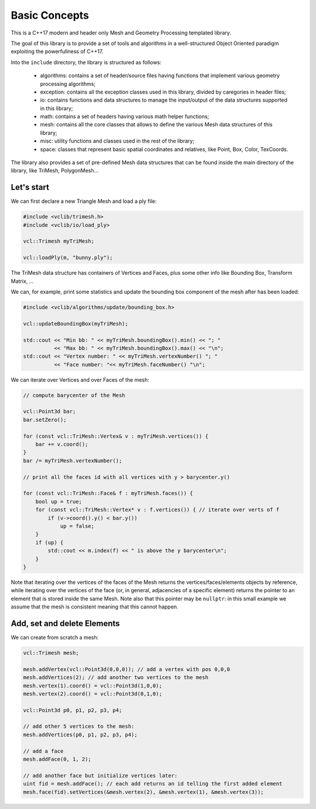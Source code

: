 .. _basic_concepts:

Basic Concepts
==============

This is a C++17 modern and header only Mesh and Geometry Processing templated library.

The goal of this library is to provide a set of tools and algorithms in a well-structured Object Oriented paradigm exploiting the powerfullness of C++17.

Into the ``include`` directory, the library is structured as follows:

   * algorithms: contains a set of header/source files having functions that implement various geometry processing algorithms;
   * exception: contains all the exception classes used in this library, divided by caregories in header files;
   * io: contains functions and data structures to manage the input/output of the data structures supported in this library;
   * math: contains a set of headers having various math helper functions;
   * mesh: contains all the core classes that allows to define the various Mesh data structures of this library;
   * misc: utility functions and classes used in the rest of the library;
   * space: classes that represent basic spatial coordinates and relatives, like Point, Box, Color, TexCoords.

The library also provides a set of pre-defined Mesh data structures that can be found inside the main directory of the library, like TriMesh, PolygonMesh...

Let's start
-----------

We can first declare a new Triangle Mesh and load a ply file:

.. code-block:: cpp

   #include <vclib/trimesh.h>
   #include <vclib/io/load_ply>

   vcl::Trimesh myTriMesh;

   vcl::loadPly(m, "bunny.ply");

The TriMesh data structure has containers of Vertices and Faces, plus some other
info like Bounding Box, Transform Matrix, ...

We can, for example, print some statistics and update the bounding box component
of the mesh after has been loaded:

.. code-block:: cpp

   #include <vclib/algorithms/update/bounding_box.h>

   vcl::updateBoundingBox(myTriMesh);

   std::cout << "Min bb: " << myTriMesh.boundingBox().min() << "; "
             << "Max bb: " << myTriMesh.boundingBox().max() << "\n";
   std::cout << "Vertex number: " << myTriMesh.vertexNumber() "; "
             << "Face number: "<< myTriMesh.faceNumber() "\n";

We can iterate over Vertices and over Faces of the mesh:

.. code-block:: cpp

   // compute barycenter of the Mesh

   vcl::Point3d bar;
   bar.setZero();

   for (const vcl::TriMesh::Vertex& v : myTriMesh.vertices()) {
       bar += v.coord();
   }
   bar /= myTriMesh.vertexNumber();

   // print all the faces id with all vertices with y > barycenter.y()

   for (const vcl::TriMesh::Face& f : myTriMesh.faces()) {
       bool up = true;
       for (const vcl::TriMesh::Vertex* v : f.vertices()) { // iterate over verts of f
           if (v->coord().y() < bar.y())
               up = false;
       }
       if (up) {
           std::cout << m.index(f) << " is above the y barycenter\n";
       }
   }

Note that iterating over the vertices of the faces of the Mesh returns the
vertices/faces/elements objects by reference, while iterating over the
vertices of the face (or, in general, adjacencies of a specific element)
returns the pointer to an element that is stored inside the same Mesh. Note
also that this pointer may be ``nullptr``: in this small example we assume
that the mesh is consistent meaning that this cannot happen.


Add, set and delete Elements
----------------------------

We can create from scratch a mesh:

.. code-block:: cpp

   vcl::Trimesh mesh;

   mesh.addVertex(vcl::Point3d(0,0,0)); // add a vertex with pos 0,0,0
   mesh.addVertices(2); // add another two vertices to the mesh
   mesh.vertex(1).coord() = vcl::Point3d(1,0,0);
   mesh.vertex(2).coord() = vcl::Point3d(0,1,0);

   vcl::Point3d p0, p1, p2, p3, p4;

   // add other 5 vertices to the mesh:
   mesh.addVertices(p0, p1, p2, p3, p4);

   // add a face
   mesh.addFace(0, 1, 2);

   // add another face but initialize vertices later:
   uint fid = mesh.addFace(); // each add returns an id telling the first added element
   mesh.face(fid).setVertices(&mesh.vertex(2), &mesh.vertex(1), &mesh.vertex(3));
